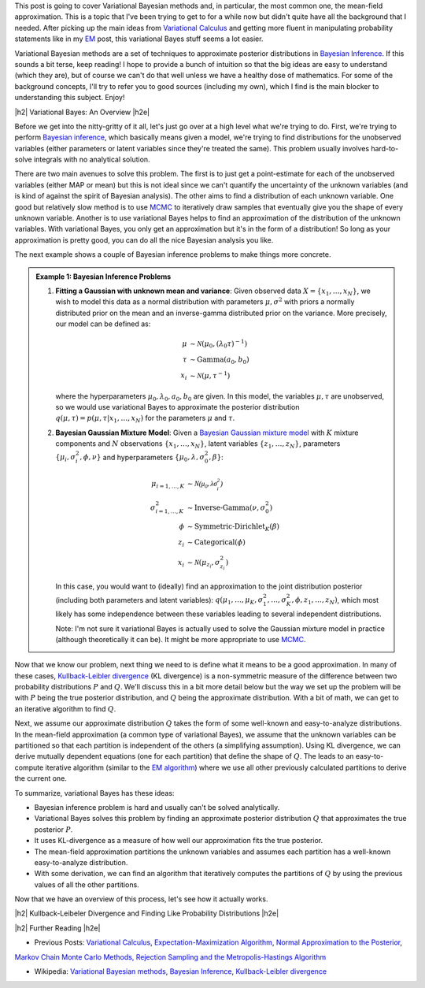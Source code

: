 .. title: Variational Bayes and The Mean-Field Approximation
.. slug: variational-bayes-and-the-mean-field-approximation
.. date: 2017-03-02 08:02:46 UTC-05:00
.. tags: Bayesian, variational calculus, mean-field, Kullback-Leibeler, mathjax
.. category: 
.. link: 
.. description: A brief introduction to variational Bayes and the mean-field approximation.
.. type: text

.. |br| raw:: html

   <br />

.. |H2| raw:: html

   <br/><h3>

.. |H2e| raw:: html

   </h3>

.. |H3| raw:: html

   <h4>

.. |H3e| raw:: html

   </h4>

.. |center| raw:: html

   <center>

.. |centere| raw:: html

   </center>

This post is going to cover Variational Bayesian methods and, in particular,
the most common one, the mean-field approximation.  This is a topic that I've
been trying to get to for a while now but didn't quite have all the background
that I needed.  After picking up the main ideas from
`Variational Calculus <link://slug/the-calculus-of-variations>`__ and
getting more fluent in manipulating probability statements like
in my `EM <link://slug/the-expectation-maximization-algorithm>`__ post,
this variational Bayes stuff seems a lot easier.

Variational Bayesian methods are a set of techniques to approximate posterior
distributions in `Bayesian Inference <https://en.wikipedia.org/wiki/Bayesian_inference>`__.
If this sounds a bit terse, keep reading!  I hope to provide a bunch of intuition
so that the big ideas are easy to understand (which they are), but of course we 
can't do that well unless we have a healthy dose of mathematics.  For some of the
background concepts, I'll try to refer you to good sources (including my own),
which I find is the main blocker to understanding this subject.  Enjoy!

.. TEASER_END

|h2| Variational Bayes: An Overview |h2e|

Before we get into the nitty-gritty of it all, let's just go over at a high level
what we're trying to do.  First, we're trying to perform `Bayesian inference <https://en.wikipedia.org/wiki/Bayesian_inference>`__, which basically means given a model, we're trying
to find distributions for the unobserved variables (either parameters or latent
variables since they're treated the same).  This problem usually involves
hard-to-solve integrals with no analytical solution.  

There are two main avenues to solve this problem.  The first is to just get a
point-estimate for each of the unobserved variables (either MAP or mean) but
this is not ideal since we can't quantify the uncertainty of the unknown
variables (and is kind of against the spirit of Bayesian analysis).  The other
aims to find a distribution of each unknown variable.  One good but relatively
slow method is to use `MCMC <link://slug/markov-chain-monte-carlo-mcmc-and-the-metropolis-hastings-algorithm>`__ to iteratively draw samples that eventually give you the shape
of every unknown variable.  Another is to use variational Bayes helps to find
an approximation of the distribution of the unknown variables.  With variational
Bayes, you only get an approximation but it's in the form of a distribution!
So long as your approximation is pretty good, you can do all the nice Bayesian
analysis you like.  

The next example shows a couple of Bayesian inference problems to make things
more concrete.

.. admonition:: Example 1: Bayesian Inference Problems

    1. **Fitting a Gaussian with unknown mean and variance**: 
       Given observed data :math:`X=\{x_1,\ldots, x_N\}`, we wish to model this data
       as a normal distribution with parameters :math:`\mu,\sigma^2` with priors
       a normally distributed prior on the mean and an inverse-gamma
       distributed prior on the variance.  More precisely, our model can be defined as:

       .. math::

            \mu &\sim \mathcal{N}(\mu_0, (\lambda_0\tau)^{-1}) \\ 
            \tau &\sim \text{Gamma}(a_0, b_0) \\
            x_i &\sim \mathcal{N}(\mu, \tau^{-1})

       where the hyperparameters :math:`\mu_0, \lambda_0, a_0, b_0` are given.
       In this model, the variables :math:`\mu,\tau` are unobserved, so
       we would use variational Bayes to approximate the posterior
       distribution :math:`q(\mu, \tau) =p(\mu, \tau | x_1, \ldots, x_N)`
       for the parameters :math:`\mu` and :math:`\tau`.

    2. **Bayesian Gaussian Mixture Model**:
       Given a 
       `Bayesian Gaussian mixture model <https://en.wikipedia.org/wiki/Mixture_model#Gaussian_mixture_model>`__ 
       with :math:`K` mixture components
       and :math:`N` observations :math:`\{x_1,\ldots,x_N\}`, latent variables
       :math:`\{z_1,\ldots,z_N\}`, parameters :math:`\{\mu_i, \sigma^2_i, \phi, \nu\}`
       and hyperparameters :math:`\{\mu_0, \lambda, \sigma^2_0, \beta\}`:

       .. math::

           \mu_{i=1,\ldots,K} &\sim \mathcal{N(\mu_0, \lambda\sigma_i^2)} \\
           \sigma^2_{i=1,\ldots,K} &\sim \text{Inverse-Gamma}(\nu, \sigma_0^2) \\
           \phi &\sim \text{Symmetric-Dirichlet}_K(\beta) \\
           z_i &\sim \text{Categorical}(\phi) \\
           x_i &\sim \mathcal{N}(\mu_{z_i}, \sigma^2_{z_i})

       In this case, you would want to (ideally) find an approximation to the
       joint distribution posterior (including both parameters and latent variables):
       :math:`q(\mu_1,\ldots,\mu_K, \sigma^2_1,\ldots, \sigma^2_K, \phi, z_1, \ldots, z_N)`,
       which most likely has some independence between these variables leading to
       several independent distributions.

       Note: I'm not sure it variational Bayes is actually used to solve the
       Gaussian mixture model in practice (although theoretically it can be).  It might be
       more appropriate to use `MCMC <link://slug/markov-chain-monte-carlo-mcmc-and-the-metropolis-hastings-algorithm>`__.


Now that we know our problem, next thing we need to is define what it means to
be a good approximation.  In many of these cases,
`Kullback-Leibler divergence <https://en.wikipedia.org/wiki/Kullback%E2%80%93Leibler_divergence>`__ (KL divergence)
is a non-symmetric measure of the difference between two probability distributions
:math:`P` and :math:`Q`.  We'll discuss this in a bit more detail below but the way
we set up the problem will be with :math:`P` being the true posterior distribution,
and :math:`Q` being the approximate distribution.  With a bit of math, we can
get to an iterative algorithm to find :math:`Q`.

Next, we assume our approximate distribution :math:`Q` takes the form of some
well-known and easy-to-analyze distributions.  In the mean-field approximation (a common
type of variational Bayes),
we assume that the unknown variables can be partitioned so that each partition
is independent of the others (a simplifying assumption).  Using KL divergence,
we can derive mutually dependent equations (one for each partition) that define
the shape of :math:`Q`.  The leads to an easy-to-compute iterative algorithm
(similar to the `EM algorithm <link://slug/the-expectation-maximization-algorithm>`__)
where we use all other previously calculated partitions to derive the current one.

To summarize, variational Bayes has these ideas:

* Bayesian inference problem is hard and usually can't be solved analytically.
* Variational Bayes solves this problem by finding an approximate posterior
  distribution :math:`Q` that approximates the true posterior :math:`P`.
* It uses KL-divergence as a measure of how well our approximation fits the true posterior.
* The mean-field approximation partitions the unknown variables and assumes each
  partition has a well-known easy-to-analyze distribution.
* With some derivation, we can find an algorithm that iteratively computes
  the partitions of :math:`Q` by using the previous values of all the other
  partitions.

Now that we have an overview of this process, let's see how it actually works.

|h2| Kullback-Leibeler Divergence and Finding Like Probability Distributions |h2e|



|h2| Further Reading |h2e|

* Previous Posts: `Variational Calculus <link://slug/the-calculus-of-variations>`__, `Expectation-Maximization Algorithm <link://slug/the-expectation-maximization-algorithm>`__, `Normal Approximation to the Posterior <link://slug/the-expectation-maximization-algorithm>`__,
`Markov Chain Monte Carlo Methods, Rejection Sampling and the Metropolis-Hastings Algorithm <link://slug/markov-chain-monte-carlo-mcmc-and-the-metropolis-hastings-algorithm>`__

* Wikipedia: `Variational Bayesian methods <https://en.wikipedia.org/wiki/Variational_Bayesian_methods>`__, `Bayesian Inference <https://en.wikipedia.org/wiki/Bayesian_inference>`__, `Kullback-Leibler divergence <https://en.wikipedia.org/wiki/Kullback%E2%80%93Leibler_divergence>`__
